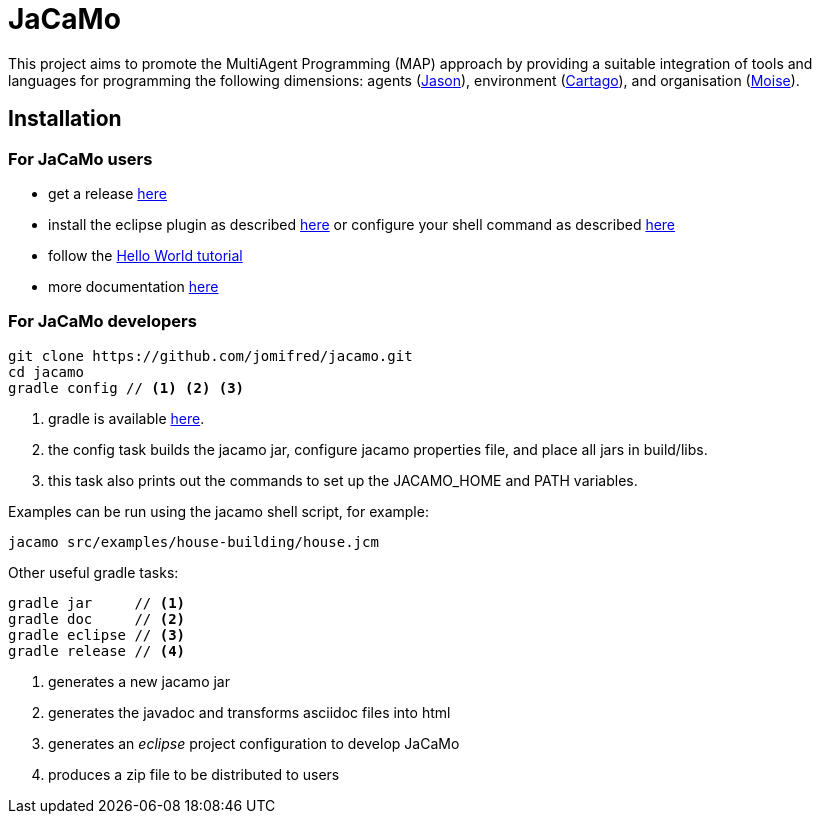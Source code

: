 = JaCaMo

:icons: font

This project aims to promote the MultiAgent Programming (MAP) approach by providing a suitable integration of tools and languages for programming the following dimensions: agents (http://jason.sf.net[Jason]), environment (http://cartago.sourceforge.net/[Cartago]), and organisation (http://moise.sf.net[Moise]).

== Installation

=== For JaCaMo users

- get a release https://sourceforge.net/projects/jacamo/files/version-0[here]
- install the eclipse plugin as described http://jacamo.sourceforge.net/eclipseplugin/tutorial[here] or configure your shell command as described http://jacamo.sourceforge.net/tutorial/hello-world/shell-based.html[here]
- follow the http://jacamo.sourceforge.net/tutorial/hello-world[Hello World tutorial]
- more documentation http://jacamo.sf.net[here]

=== For JaCaMo developers

----
git clone https://github.com/jomifred/jacamo.git
cd jacamo
gradle config // <1> <2> <3>
----
<1> gradle is available https://gradle.org/gradle-download/[here].
<2> the config task builds the jacamo jar, configure jacamo properties file, and place all jars in build/libs.
<3> this task also prints out the commands to set up the JACAMO_HOME and PATH variables.

Examples can be run using the jacamo shell script, for example:

	jacamo src/examples/house-building/house.jcm

Other useful gradle tasks:

-----
gradle jar     // <1>
gradle doc     // <2>
gradle eclipse // <3>
gradle release // <4>
-----
<1> generates a new jacamo jar
<2> generates the javadoc and transforms asciidoc files into html
<3> generates an _eclipse_ project configuration to develop JaCaMo
<4> produces a zip file to be distributed to users

